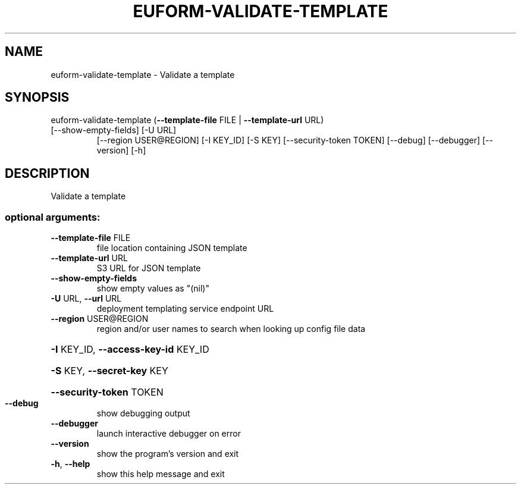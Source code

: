 .\" DO NOT MODIFY THIS FILE!  It was generated by help2man 1.47.1.
.TH EUFORM-VALIDATE-TEMPLATE "1" "July 2015" "euca2ools 3.2.1" "User Commands"
.SH NAME
euform-validate-template \- Validate a template
.SH SYNOPSIS
euform\-validate\-template (\fB\-\-template\-file\fR FILE | \fB\-\-template\-url\fR URL)
.TP
[\-\-show\-empty\-fields] [\-U URL]
[\-\-region USER@REGION] [\-I KEY_ID] [\-S KEY]
[\-\-security\-token TOKEN] [\-\-debug]
[\-\-debugger] [\-\-version] [\-h]
.SH DESCRIPTION
Validate a template
.SS "optional arguments:"
.TP
\fB\-\-template\-file\fR FILE
file location containing JSON template
.TP
\fB\-\-template\-url\fR URL
S3 URL for JSON template
.TP
\fB\-\-show\-empty\-fields\fR
show empty values as "(nil)"
.TP
\fB\-U\fR URL, \fB\-\-url\fR URL
deployment templating service endpoint URL
.TP
\fB\-\-region\fR USER@REGION
region and/or user names to search when looking up
config file data
.HP
\fB\-I\fR KEY_ID, \fB\-\-access\-key\-id\fR KEY_ID
.HP
\fB\-S\fR KEY, \fB\-\-secret\-key\fR KEY
.HP
\fB\-\-security\-token\fR TOKEN
.TP
\fB\-\-debug\fR
show debugging output
.TP
\fB\-\-debugger\fR
launch interactive debugger on error
.TP
\fB\-\-version\fR
show the program's version and exit
.TP
\fB\-h\fR, \fB\-\-help\fR
show this help message and exit
